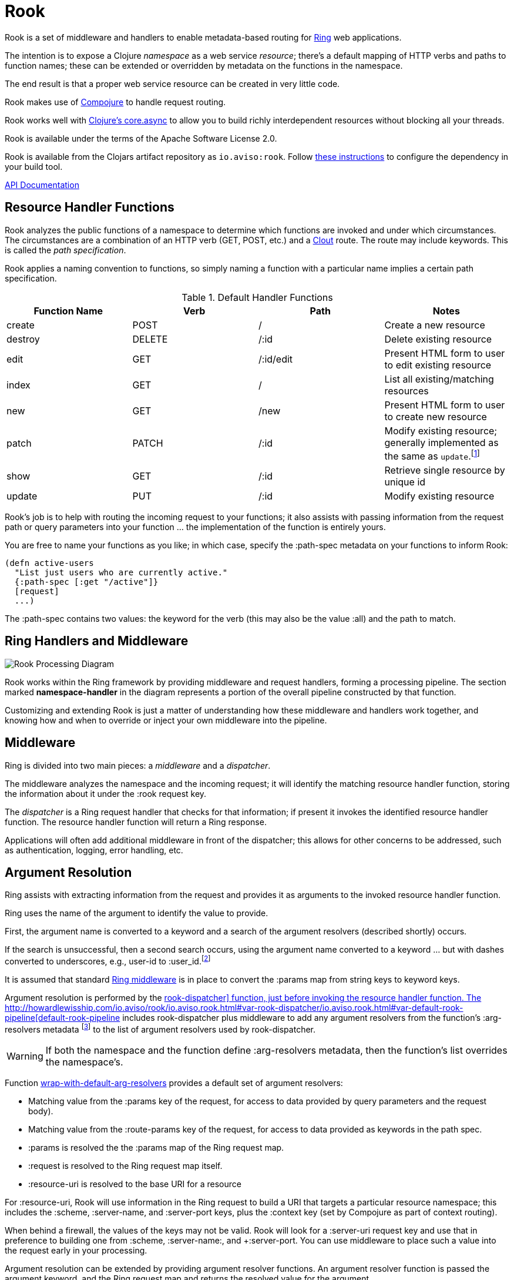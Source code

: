 :imagesdir: images
:api: http://howardlewisship.com/io.aviso/rook/io.aviso.rook.html#var-rook-dispatcher
= Rook

Rook is a set of middleware and handlers to enable metadata-based routing for https://github.com/ring-clojure/ring[Ring] web applications.

The intention is to expose a Clojure _namespace_ as a web service _resource_; there's a default mapping of HTTP verbs
and paths to function names; these can be extended or overridden by metadata on the functions in the namespace.

The end result is that a proper web service resource can be created in very little code.

Rook makes use of https://github.com/weavejester/compojure[Compojure] to handle request routing.

Rook works well with https://github.com/clojure/core.async[Clojure's core.async] to allow you to build richly interdependent resources
without blocking all your threads.

Rook is available under the terms of the Apache Software License 2.0.

Rook is available from the Clojars artifact repository as `io.aviso:rook`.
Follow https://clojars.org/io.aviso/rook[these instructions] to configure the dependency in your build tool.

http://howardlewisship.com/io.aviso/rook/[API Documentation]

== Resource Handler Functions

Rook analyzes the public functions of a namespace to determine which functions are invoked and under which circumstances.
The circumstances are a combination of an HTTP verb (GET, POST, etc.) and a https://github.com/weavejester/clout[Clout] route. The
route may include keywords. This is called the _path specification_.

Rook applies a naming convention to functions, so simply naming a function with a particular name implies a certain
path specification.

.Default Handler Functions
[options="header"]
|===
|Function Name|Verb|Path|Notes

|create
|POST
|/
|Create a new resource

|destroy
|DELETE
|/:id
|Delete existing resource

|edit
|GET
|/:id/edit
|Present HTML form to user to edit existing resource

|index
|GET
|/
|List all existing/matching resources

|new
|GET
|/new
|Present HTML form to user to create new resource

|patch
|PATCH
|/:id
|Modify existing resource; generally implemented as the same as `update`.footnote:[one function can delegate to the other.]

|show
|GET
|/:id
|Retrieve single resource by unique id

|update
|PUT
|/:id
|Modify existing resource

|===

Rook's job is to help with routing the incoming request to your functions;
it also assists with passing information from the request path or query parameters
into your function ... the implementation of the function is entirely yours.

You are free to name your functions as you like; in which case, specify the +:path-spec+ metadata on your functions to inform
Rook:

----
(defn active-users
  "List just users who are currently active."
  {:path-spec [:get "/active"]}
  [request]
  ...)
----

The +:path-spec+ contains two values: the keyword for the verb (this may also be the value +:all+) and the path to match.

== Ring Handlers and Middleware

image:rook-sync.png[Rook Processing Diagram]

Rook works within the Ring framework by providing middleware and request handlers, forming a processing pipeline.
The section marked *namespace-handler*  in the diagram represents a portion of the overall pipeline constructed by
that function.

Customizing and extending Rook is just a matter of understanding how these middleware and handlers work together, and knowing
how and when to override or inject your own middleware into the pipeline.

== Middleware

Ring is divided into two main pieces: a _middleware_ and a _dispatcher_.

The middleware analyzes the namespace and the incoming request; it will identify the matching resource handler function, storing
the information about it under the +:rook+ request key.

The _dispatcher_ is a Ring request handler that checks for that information; if present it invokes the identified resource handler function.
The resource handler function will return a Ring response.

Applications will often add additional middleware in front of the dispatcher; this allows for other concerns to be addressed,
such as authentication, logging, error handling, etc.

== Argument Resolution

Ring assists with extracting information from the request and provides it as arguments to the invoked resource handler function.

Ring uses the name of the argument to identify the value to provide.

First, the argument name is converted to a keyword and a search of the argument resolvers (described shortly) occurs.

If the search is unsuccessful, then a second search occurs, using the argument name converted to a keyword ... but with
dashes converted to underscores, e.g., +user-id+ to +:user_id+.footnote:[
The second keyword exists to pragmatically support clients sending JSON, rather than EDN, data; in JavaScript, underscores are
easier to wrangle than dashes.]

It is assumed that standard http://ring-clojure.github.io/ring/ring.middleware.keyword-params.html[Ring middleware] is in place to
convert the +:params+ map from string keys to keyword keys.

Argument resolution is performed by the {api}/io.aviso.rook.html#var-rook-dispatcher[+rook-dispatcher]+ function,
just before invoking the resource handler function.
The {api}/io.aviso.rook.html#var-default-rook-pipeline[+default-rook-pipeline+] includes +rook-dispatcher+ plus middleware to add any
argument resolvers from the
function's +:arg-resolvers+ metadata footnote:[Remember that Rook merges function metadata with metadata of the containing namespace]
to the list of argument resolvers used by +rook-dispatcher+.

WARNING: If both the namespace and the function define +:arg-resolvers+ metadata, then the function's list overrides
the namespace's.

Function {api}/io.aviso.rook.html#var-wrap-with-default-arg-resolvers[+wrap-with-default-arg-resolvers+]
provides a default set of argument resolvers:

* Matching value from the +:params+ key of the request, for access to data provided by query parameters and the request body).

* Matching value from the +:route-params+ key of the request, for access to data provided as keywords in the path spec.

* +:params+ is resolved the the +:params+ map of the Ring request map.

* +:request+ is resolved to the Ring request map itself.

* +:resource-uri+ is resolved to the base URI for a resource


For +:resource-uri+, Rook will use information in the Ring request to build a URI that targets a particular
resource namespace; this includes the +:scheme+, +:server-name+, and +:server-port+ keys, plus the
+:context+ key (set by Compojure as part of context routing).

When behind a firewall, the values of the keys may not be valid. Rook will look for a +:server-uri+ request key
and use that in preference to building one from +:scheme+, +:server-name:, and +:server-port+. You can use
middleware to place such a value into the request early in your processing.

Argument resolution can be extended by providing argument resolver functions.  An argument resolver function
is passed the argument keyword, and the Ring request map
and returns the resolved value for the argument.

Argument resolvers can fulfill many purposes:

* They can validate inputs from the client.

* They can convert inputs from strings to other types, such as numbers or dates.

* They can provide access to other resources, such as database connection pools.

Argument resolver functions can be specified as metadata directly on the resource handler function;
the +:arg-resolvers+ metadata is a sequence of resolvers.

Function {api}/io.aviso.rook.html#var-arg-resolver-middleware[+arg-resolver-middleware+] is used to specify additional functions for +:arg-resolvers+.
Argument resolvers added later are considered more specific and so are checked first.

Function {api}/io.aviso.rook.html#var-build-map-arg-resolver[+build-map-arg-resolver+] constructs an argument resolver function from a map; It simply returns values from
the map.

Function {api}/io.aviso.rook.html#var-build-fn-arg-resolver[+build-fn-arg-resolver+] constructs an argument resolver function from a map of _functions_; The functions
are selected by the argument keyword, and passed the request.

TIP: Remember that a keyword can act like a function when passed a map, such as the Ring request.

Function {api}/io.aviso.rook.html#var-request-arg-resolver[+request-arg-resolver+] is an argument resolver that resolves the argument keyword against the Ring request map itself.

{api}/io.aviso.rook.html#var-arg-resolver-middleware[+arg-resolver-middleware+] accepts a handler and
any number of argument resolvers, allowing them to be easily composed and
contributed:

----
(defn add-standard-resolvers
  [handler conn-pool]
  (arg-resolver-middleware handler
                           (build-map-arg-resolver {:conn-pool conn-pool})
                           request-arg-resolver))
----

== Mapping Namespaces

A typical web service will expose some number of resources; under Rook this means mapping a number of namespaces.

The {api}/io.aviso.rook.html#var-namespace-handler[+namespace-handler+] function is the easy way to do this mapping. It combines +compojure.core/context+ with Rook's
+namespace-middleware+ (which identifies the function to be invoked within the namespace) and +default-rook-pipeline+.

----
(routes
  (namespace-handler "/users" 'org.example.resources.users)
  (namespace-handler "/orders" 'org.example.resources.orders))
----

IMPORTANT: Rook will +require+ the namespace if it has not already been previously loaded into Clojure.

Remember that the way +context+ works is to match and strip off the prefix, so an incoming GET request for +/users/232+
will be matched as context +/users+; Rook will then identify function +org.example.resources.users/show+ with path +/:id+;
ultimately invoking the function with the _string_ value +232+ for the +id+ parameter.

In more complicated circumstances, you may have resources in a parent-child relationship. For example, if you were modeling
_hotels_ which contain _rooms_, you might want to access the list of rooms for a particular
hotel with the URL +/hotels/123/rooms/237+:

----
(routes
  (namespace-handler "/hotels 'org.example.resources.hotels
    (routes
       (namespace-handler "/:hotel-id/rooms" 'org.example.resources.rooms)
       default-rook-pipeline)))
----

In this example, the first +namespace-handler+ call will match any URL that starts with +/hotels+. Since that
may be a match for the hotels resource itself, or rooms within a specific hotel, the handler for the namespace
can't simply be +default-rook-pipeline+; instead it is a new route containing a namespace handler, and the
+default-rook-pipeline+ for the +org.example.resources.hotels+ namespace.

The nested route matches the +:hotel-id+ symbol from the path; this will be resolved to argument +hotel-id+ in any
resource handler function that is invoked in the +rooms+ namespace.

It is important that the +default-rook-pipeline+ both be present, and come _last_.

If it is missing, then requests for the +/hotels+ URL will be identified by the middleware, but will never be invoked.

If it is present, but comes before the nested namespaces, then a conflict will occur: URLs that should match against
the +rooms+ resource will also match against the +hotels+ resource, and since the +default-rook-pipeline+ for the
+hotels+ resource is executed first (incorrectly), it will invoke a resource handler function from the +hotels+ namespace.

The namespace middleware always invokes its delegate handler (the request handling function it wraps around), _even when no function has been identified_.
This seems counter-intuitive, but makes sense in the context of the nested resources: for a particular request
the +hotels+ namespace may not have a corresponding function to invoke, but the nested +rooms+ namespace may have
a matching function.

Also, in the nested resource scenario, the function to invoke may be identified in an outer context, then re-identified,
in an inner context, before being invoked.

== Writing Rook Middleware

Rook uses the +:rook+ key of the request to store information needed to process requests.
With the exception of +:arg-resolvers+, the values are supplied by the the +namespace-middleware+ function.

+:arg-resolvers+::
List of argument resolvers that apply to any invoked resource handler functions.
+:namespace+::
The symbol identifying the namespace containing the matched function.
+:function+::
The matched function, which will be invoked by +default-rook-pipeline+.
+:metadata+::
The metadata for the matched function. This is the merged metadata of the function and the namespace (if there
are collisions, the function takes precedence).

Rook middleware that fits between +namespace-middleware+ and +rook-dispatcher+ should check for nested request key +[:rook :function]+ to
see if a function has been identified.

== Validation

Validation is based on https://github.com/prismatic/schema[Prismatic Schema].

If a function defines +:schema+ metadata, then that is used to validate the request +:params+.
+:params+ contains a merge of query parameters with any data that was submitted in the request body.

Validation assumes that the query parameters keys are converted from strings to keywords (via +ring.middleware.keyword-params+)
and that submitted JSON content is converted to Clojure data using keyword keys (via +rink.middleware.format/wrap.restful-format+).
These filters are part of the standard set of Rook middleware.

Rook performs _coercion_ on the request parameters before validation them and passing them to the next handler. This works
best when you define the explicit types as +s/Str+, +s/Int+, +s/Bool+, and use +s/enum+.

TIP: Use +s/Inst+ to represent time instants (dates that include time).
These will be converted from Strings by parsing an
http://en.wikipedia.org/wiki/ISO8601[ISO-8601] formatted date (+yyyy-mm-ddThh:mm:ss.SSSZ+).footnote:[This format is compatible
with the client-side function +Date.toISOString()+]

You should name your keys for JSON compatibility. By convenience and convention, JSON prefers underscores
rather than embedded dashes.
Rook's argument resolvers allow you to use Clojure naming (embedded dashes) in your resource handler functions.

WARNING: Schema is, by default, picky: any unexpected key is a failure.
Since the Request +:params+ includes arbitrary query parameters, you will usually want to add a mapping of +s/Any+ to +s/Any+ in your
top-level schema, to ensure that spurious query parameters do not cause validation errors.

A sample schema might be:

----
(def index
  {:schema {(s/optional-key :sort_keys)       [(s/enum :first_name :last_name :updated_at)
            (s/optional-key :sort_descending] s/Bool
            (s/optional-key :offset)          s/Int
            (s/optional-key :count)           s/Int
            s/Any                             s/Any}}
  [sort-keys sort-descending offset count]
  ...)
----



If validation is successful, then processing continues with the _coerced_ request +:params+.
In the above example, if the JSON request body was +{"sort_keys":["last_name"]}+, then the +sort-keys+ argument will be
+[:last_name]+.

If validation is unsuccessful, then a 400 Bad Request response is returned; The body of the response contains a map:

----
{
  :error "validation-error"
  :failure "..."
}
----

WARNING: What gets reported as the +:failure+ has yet to be worked out.

== Sample Server

Below is the minimal setup for a standard Jetty Ring server handling Rook resources.

----
(ns org.example.server
  (:use
    compojure.core
  (:require
    [ring.adapter.jetty :as jetty]
    [io.aviso.rook :as rook])

(defn start-server
    [port]
    (let [handler (->
                    (routes
                      (namespace-handler "/users" 'org.example.resources.users)
                      (namespace-handler "/orders" 'org.example.resources.orders)
                      (namespace-handler "/hotels 'org.example.resources.hotels
                        (routes
                          (namespace-handler "/:hotel-id/rooms" 'org.example.resources.rooms)
                          rook/default-rook-pipeline)))
                    rook/wrap-with-standard-middleware)])
      (jetty/run-jetty handler {:port port :join? false}))

----

A more complete example would also configure https://github.com/AvisoNovate/twixt[Twixt] for exception reporting, and to (perhaps) provide a client-side application
that uses the provided web service.

== Async

Rook can be used entirely as a normal set of Ring response handlers and middleware.  However, it is even more useful when combined
with https://github.com/clojure/core.async[Clojure's core.async library].

Rook includes support for an asynchronous pipeline, where processing of a request can occur without blocking any threads
(and parts of which may occur in parallel).
Async Rook also supports re-entrant requests that bypass the protocol layers; this allows your resource handler functions
to easily send _loopback_ requests to other resources within the same server, without needing to encode and decode data, or send HTTP/HTTPs
requests, or block threads.
This will ensure that your code _eats its own dog food_ by using the same REST APIs it exports, rather than bypassing
the APIs to invoke Clojure functions directly.

Finally, Rook includes a client library that makes it very easy to initiate loopback requests and process failure and success responses,
again built on top of core.async.

Time will tell just how well this works (its early days yet), but we hope to be able to handle a very large volume of requests
very efficiently.

In addition, by leveraging Jetty's support for continuations, it is easy to create a server that is fully asynchronous end to end: a very small number of request processing threads in Jetty can handle a very large number of concurrent requests, with nearly all the real work taking place in threads managed by +go+ or +thread+ blocks.

More documentation on this is forthcoming.

WARNING: When returning a response whose body is an InputStream, it is important to set the +Content-Length+
header to the size of the stream.
Failure to do so results in spurious 404 responses to the client.footnote:[It is not clear whether this is a bug in
Jetty, or related to how Rook's async support uses Jetty continuations.]

